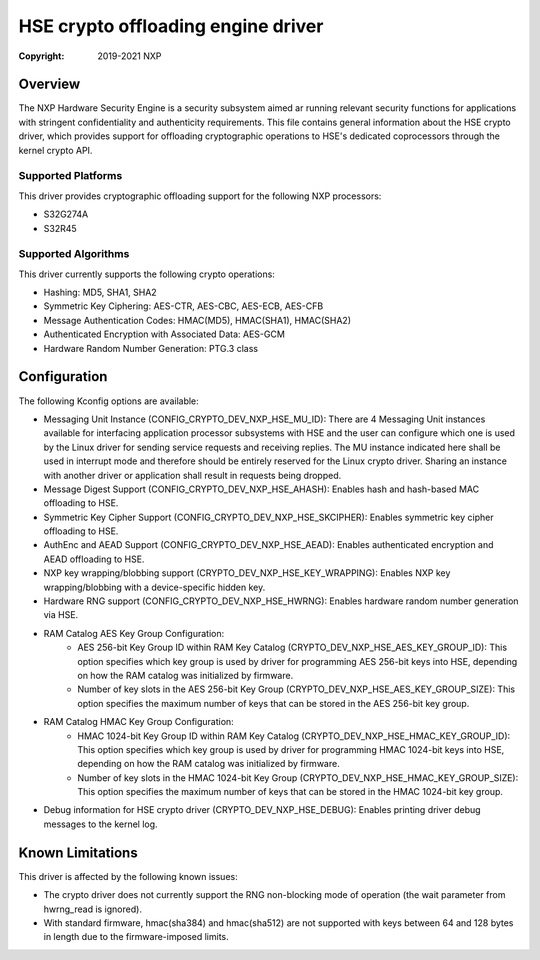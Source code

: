 .. SPDX-License-Identifier: BSD-3-Clause

===================================
HSE crypto offloading engine driver
===================================

:Copyright: 2019-2021 NXP

Overview
========
The NXP Hardware Security Engine is a security subsystem aimed ar running
relevant security functions for applications with stringent confidentiality
and authenticity requirements. This file contains general information about
the HSE crypto driver, which provides support for offloading cryptographic
operations to HSE's dedicated coprocessors through the kernel crypto API.

Supported Platforms
-------------------
This driver provides cryptographic offloading support for the
following NXP processors:

- S32G274A
- S32R45

Supported Algorithms
--------------------
This driver currently supports the following crypto operations:

- Hashing: MD5, SHA1, SHA2
- Symmetric Key Ciphering: AES-CTR, AES-CBC, AES-ECB, AES-CFB
- Message Authentication Codes: HMAC(MD5), HMAC(SHA1), HMAC(SHA2)
- Authenticated Encryption with Associated Data: AES-GCM
- Hardware Random Number Generation: PTG.3 class

Configuration
=============
The following Kconfig options are available:

- Messaging Unit Instance (CONFIG_CRYPTO_DEV_NXP_HSE_MU_ID):
  There are 4 Messaging Unit instances available for interfacing application
  processor subsystems with HSE and the user can configure which one is used
  by the Linux driver for sending service requests and receiving replies.
  The MU instance indicated here shall be used in interrupt mode and therefore
  should be entirely reserved for the Linux crypto driver. Sharing an instance
  with another driver or application shall result in requests being dropped.

- Message Digest Support (CONFIG_CRYPTO_DEV_NXP_HSE_AHASH):
  Enables hash and hash-based MAC offloading to HSE.

- Symmetric Key Cipher Support (CONFIG_CRYPTO_DEV_NXP_HSE_SKCIPHER):
  Enables symmetric key cipher offloading to HSE.

- AuthEnc and AEAD Support (CONFIG_CRYPTO_DEV_NXP_HSE_AEAD):
  Enables authenticated encryption and AEAD offloading to HSE.

- NXP key wrapping/blobbing support (CRYPTO_DEV_NXP_HSE_KEY_WRAPPING):
  Enables NXP key wrapping/blobbing with a device-specific hidden key.

- Hardware RNG support (CONFIG_CRYPTO_DEV_NXP_HSE_HWRNG):
  Enables hardware random number generation via HSE.

- RAM Catalog AES Key Group Configuration:
	- AES 256-bit Key Group ID within RAM Key Catalog
	  (CRYPTO_DEV_NXP_HSE_AES_KEY_GROUP_ID):
	  This option specifies which key group is used by driver for
	  programming AES 256-bit keys into HSE, depending on how the
	  RAM catalog was initialized by firmware.
	- Number of key slots in the AES 256-bit Key Group
	  (CRYPTO_DEV_NXP_HSE_AES_KEY_GROUP_SIZE):
	  This option specifies the maximum number of keys that can be
	  stored in the AES 256-bit key group.

- RAM Catalog HMAC Key Group Configuration:
	- HMAC 1024-bit Key Group ID within RAM Key Catalog
	  (CRYPTO_DEV_NXP_HSE_HMAC_KEY_GROUP_ID):
	  This option specifies which key group is used by driver for
	  programming HMAC 1024-bit keys into HSE, depending on how the
	  RAM catalog was initialized by firmware.
	- Number of key slots in the HMAC 1024-bit Key Group
	  (CRYPTO_DEV_NXP_HSE_HMAC_KEY_GROUP_SIZE):
	  This option specifies the maximum number of keys that can be
	  stored in the HMAC 1024-bit key group.

- Debug information for HSE crypto driver (CRYPTO_DEV_NXP_HSE_DEBUG):
  Enables printing driver debug messages to the kernel log.

Known Limitations
=================
This driver is affected by the following known issues:

- The crypto driver does not currently support the RNG non-blocking mode of
  operation (the wait parameter from hwrng_read is ignored).

- With standard firmware, hmac(sha384) and hmac(sha512) are not supported with
  keys between 64 and 128 bytes in length due to the firmware-imposed limits.
